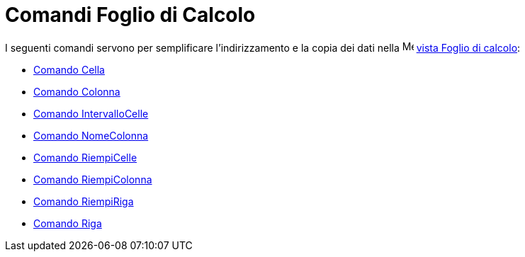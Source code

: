= Comandi Foglio di Calcolo

I seguenti comandi servono per semplificare l'indirizzamento e la copia dei dati nella
image:16px-Menu_view_spreadsheet.svg.png[Menu view spreadsheet.svg,width=16,height=16]
xref:/Vista_Foglio_di_calcolo.adoc[vista Foglio di calcolo]:

* xref:/commands/Comando_Cella.adoc[Comando Cella]
* xref:/commands/Comando_Colonna.adoc[Comando Colonna]
* xref:/commands/Comando_IntervalloCelle.adoc[Comando IntervalloCelle]
* xref:/commands/Comando_NomeColonna.adoc[Comando NomeColonna]
* xref:/commands/Comando_RiempiCelle.adoc[Comando RiempiCelle]
* xref:/commands/Comando_RiempiColonna.adoc[Comando RiempiColonna]
* xref:/commands/Comando_RiempiRiga.adoc[Comando RiempiRiga]
* xref:/commands/Comando_Riga.adoc[Comando Riga]
